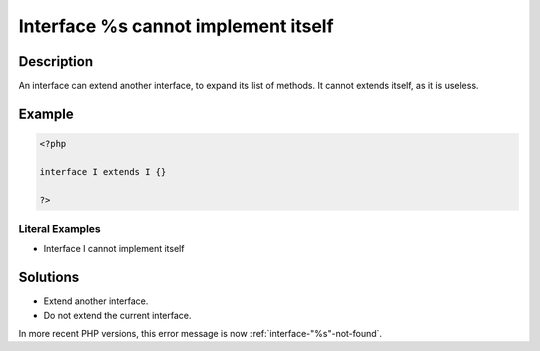 .. _interface-%s-cannot-implement-itself:

Interface %s cannot implement itself
------------------------------------
 
.. meta::
	:description:
		Interface %s cannot implement itself: An interface can extend another interface, to expand its list of methods.
	:og:image: https://php-errors.readthedocs.io/en/latest/_static/logo.png
	:og:type: article
	:og:title: Interface %s cannot implement itself
	:og:description: An interface can extend another interface, to expand its list of methods
	:og:url: https://php-errors.readthedocs.io/en/latest/messages/interface-%25s-cannot-implement-itself.html
	:og:locale: en
	:twitter:card: summary_large_image
	:twitter:site: @exakat
	:twitter:title: Interface %s cannot implement itself
	:twitter:description: Interface %s cannot implement itself: An interface can extend another interface, to expand its list of methods
	:twitter:creator: @exakat
	:twitter:image:src: https://php-errors.readthedocs.io/en/latest/_static/logo.png

.. raw:: html

	<script type="application/ld+json">{"@context":"https:\/\/schema.org","@graph":[{"@type":"WebPage","@id":"https:\/\/php-errors.readthedocs.io\/en\/latest\/tips\/interface-%s-cannot-implement-itself.html","url":"https:\/\/php-errors.readthedocs.io\/en\/latest\/tips\/interface-%s-cannot-implement-itself.html","name":"Interface %s cannot implement itself","isPartOf":{"@id":"https:\/\/www.exakat.io\/"},"datePublished":"Sun, 14 Sep 2025 20:12:03 +0000","dateModified":"Sun, 14 Sep 2025 20:12:03 +0000","description":"An interface can extend another interface, to expand its list of methods","inLanguage":"en-US","potentialAction":[{"@type":"ReadAction","target":["https:\/\/php-tips.readthedocs.io\/en\/latest\/tips\/interface-%s-cannot-implement-itself.html"]}]},{"@type":"WebSite","@id":"https:\/\/www.exakat.io\/","url":"https:\/\/www.exakat.io\/","name":"Exakat","description":"Smart PHP static analysis","inLanguage":"en-US"}]}</script>

Description
___________
 
An interface can extend another interface, to expand its list of methods. It cannot extends itself, as it is useless.

Example
_______

.. code-block:: php

   <?php
   
   interface I extends I {}
   
   ?>


Literal Examples
****************
+ Interface I cannot implement itself

Solutions
_________

+ Extend another interface.
+ Do not extend the current interface.


In more recent PHP versions, this error message is now :ref:`interface-"%s"-not-found`.
